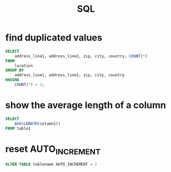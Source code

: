 #+TITLE: SQL

* find duplicated values
#+BEGIN_SRC sql
    SELECT
        address_line1, address_line2, zip, city, country, COUNT(*)
    FROM
        location
    GROUP BY
        address_line1, address_line2, zip, city, country
    HAVING
        COUNT(*) > 1;
#+END_SRC

* show the average length of a column
#+BEGIN_SRC sql
    SELECT
        AVG(LENGTH(column1))
    FROM table1
#+END_SRC

* reset AUTO_INCREMENT
#+BEGIN_SRC sql
    ALTER TABLE tablename AUTO_INCREMENT = 1
#+END_SRC
